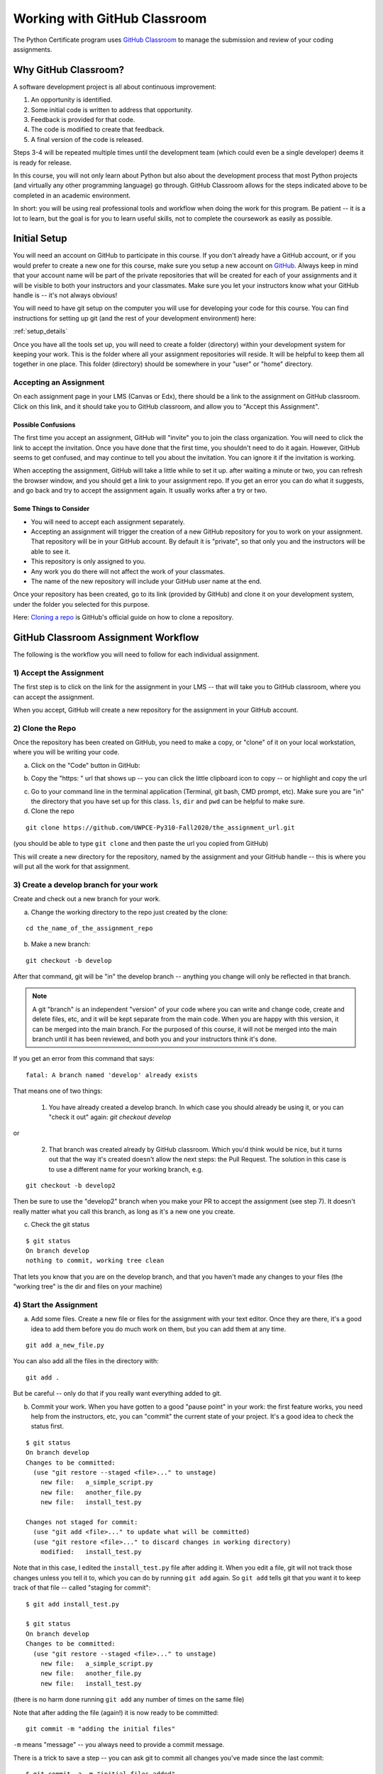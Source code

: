 .. _github_classroom:

#############################
Working with GitHub Classroom
#############################

The Python Certificate program uses `GitHub Classroom <https://classroom.github.com/>`_ to manage the submission and review of your coding assignments.


Why GitHub Classroom?
=====================

A software development project is all about continuous improvement:

1. An opportunity is identified.

2. Some initial code is written to address that opportunity.

3. Feedback is provided for that code.

4. The code is modified to create that feedback.

5. A final version of the code is released.

Steps 3-4 will be repeated multiple times until the development team (which could even be a single developer) deems it is ready for release.

In this course, you will not only learn about Python but also about the development process that most Python projects (and virtually any other programming language) go through. GitHub Classroom allows for the steps indicated above to be completed in an academic environment.

In short: you will be using real professional tools and workflow when doing the work for this program. Be patient -- it is a lot to learn, but the goal is for you to learn useful skills, not to complete the coursework as easily as possible.


Initial Setup
=============

You will need an account on GitHub to participate in this course.
If you don't already have a GitHub account, or if you would prefer to create a new one for this course, make sure you setup a new account on `GitHub <https://github.com/>`_.
Always keep in mind that your account name will be part of the private repositories that will be created for each of your assignments and it will be visible to both your instructors and your classmates.
Make sure you let your instructors know what your GitHub handle is -- it's not always obvious!

You will need to have git setup on the computer you will use for developing your code for this course.
You can find instructions for setting up git (and the rest of your development environment) here:

:ref:`setup_details`

Once you have all the tools set up, you will need to create a folder (directory) within your development system for keeping your work.
This is the folder where all your assignment repositories will reside. It will be helpful to keep them all together in one place.
This folder (directory) should be somewhere in your "user" or "home" directory.


Accepting an Assignment
-----------------------

On each assignment page in your LMS (Canvas or Edx), there should be a link to the assignment on GitHub classroom. Click on this link, and it should take you to GitHub classroom, and allow you to "Accept this Assignment".


Possible Confusions
....................

The first time you accept an assignment, GitHub will "invite" you to join the class organization. You will need to click the link to accept the invitation. Once you have done that the first time, you shouldn't need to do it again. However, GitHub seems to get confused, and may continue to tell you about the invitation. You can ignore it if the invitation is working.


When accepting the assignment, GitHub will take a little while to set it up. after waiting a minute or two, you can refresh the browser window, and you should get a link to your assignment repo. If you get an error you can do what it suggests, and go back and try to accept the assignment again. It usually works after a try or two.


Some Things to Consider
.......................

* You will need to accept each assignment separately.

* Accepting an assignment will trigger the creation of a new GitHub repository for you to work on your assignment. That repository will be in your GitHub account. By default it is "private", so that only you and the instructors will be able to see it.

* This repository is only assigned to you.

* Any work you do there will not affect the work of your classmates.

* The name of the new repository will include your GitHub user name at the end.

Once your repository has been created, go to its link (provided by GitHub) and clone it on your development system, under the folder you selected for this purpose.

Here: `Cloning a repo <https://docs.github.com/en/GitHub/creating-cloning-and-archiving-repositories/cloning-a-repository>`_
is GitHub's official guide on how to clone a repository.

.. _github_classroom_workflow:

GitHub Classroom Assignment Workflow
====================================

The following is the workflow you will need to follow for each individual assignment.


1) Accept the Assignment
------------------------

The first step is to click on the link for the assignment in your LMS -- that will take you to GitHub classroom, where you can accept the assignment.

When you accept, GitHub will create a new repository for the assignment in your GitHub account.


2) Clone the Repo
-----------------

Once the repository has been created on GitHub, you need to make a copy, or "clone" of it on your local workstation, where you will be writing your code.


a) Click on the "Code" button in GitHub:

.. image:: images/GitHubclassroom/code_button.png
..   :width: 600

b) Copy the "https: " url that shows up -- you can click the little clipboard icon to copy -- or highlight and copy the url

.. image:: images/GitHubclassroom/clone_url.png
..   :width: 600

c) Go to your command line in the terminal application (Terminal, git bash, CMD prompt, etc). Make sure you are "in" the directory that you have set up for this class. ``ls``, ``dir`` and ``pwd`` can be helpful to make sure.

d) Clone the repo

::

   git clone https://github.com/UWPCE-Py310-Fall2020/the_assignment_url.git

(you should be able to type ``git clone`` and then paste the url you copied from GitHub)

This will create a new directory for the repository, named by the assignment and your GitHub handle -- this is where you will put all the work for that assignment.


3) Create a develop branch for your work
----------------------------------------

Create and check out a new branch for your work.

a) Change the working directory to the repo just created by the clone:

::

  cd the_name_of_the_assignment_repo

b) Make a new branch:

::

  git checkout -b develop

After that command, git will be "in" the develop branch -- anything you change will only be reflected in that branch.

.. note:: A git "branch" is an independent "version" of your code where you can write and change code, create and delete files, etc, and it will be kept separate from the main code. When you are happy with this version, it can be merged into the main branch. For the purposed of this course, it will not be merged into the main branch until it has been reviewed, and both you and your instructors think it's done.

If you get an error from this command that says::

    fatal: A branch named 'develop' already exists

That means one of two things:

 1) You have already created a develop branch. In which case you should already be using it, or you can "check it out" again: `git checkout develop`

or

 2) That branch was created already by GitHub classroom. Which you'd think would be nice, but it turns out that the way it's created doesn't allow the next steps: the Pull Request. The solution in this case is to use a different name for your working branch, e.g.

::

    git checkout -b develop2

Then be sure to use the "develop2" branch when you make your PR to accept the assignment (see step 7). It doesn't really matter what you call this branch, as long as it's a new one you create.

c) Check the git status

::

  $ git status
  On branch develop
  nothing to commit, working tree clean

That lets you know that you are on the develop branch, and that you haven't made any changes to your files (the "working tree" is the dir and files on your machine)

4) Start the Assignment
-----------------------

a) Add some files. Create a new file or files for the assignment with your text editor. Once they are there, it's a good idea to add them before you do much work on them, but you can add them at any time.

::

  git add a_new_file.py

You can also add all the files in the directory with::

  git add .

But be careful -- only do that if you really want everything added to git.

b) Commit your work. When you have gotten to a good "pause point" in your work: the first feature works, you need help from the instructors, etc, you can "commit" the current state of your project. It's a good idea to check the status first.

::

    $ git status
    On branch develop
    Changes to be committed:
      (use "git restore --staged <file>..." to unstage)
        new file:   a_simple_script.py
        new file:   another_file.py
        new file:   install_test.py

    Changes not staged for commit:
      (use "git add <file>..." to update what will be committed)
      (use "git restore <file>..." to discard changes in working directory)
        modified:   install_test.py

Note that in this case, I edited the ``install_test.py`` file after adding it. When you edit a file, git will not track those changes unless you tell it to, which you can do by running ``git add`` again. So ``git add`` tells git that you want it to keep track of that file -- called "staging for commit"::

    $ git add install_test.py

    $ git status
    On branch develop
    Changes to be committed:
      (use "git restore --staged <file>..." to unstage)
        new file:   a_simple_script.py
        new file:   another_file.py
        new file:   install_test.py

(there is no harm done running ``git add`` any number of times on the same file)

Note that after adding the file (again!) it is now ready to be committed::

    git commit -m "adding the initial files"

``-m`` means "message" -- you always need to provide a commit message.

There is a trick to save a step -- you can ask git to commit all changes you've made since the last commit::

    $ git commit -a -m "initial files added"

    [develop 4985f9d] initial files added
     3 files changed, 17 insertions(+)
     create mode 100644 a_simple_script.py
     create mode 100644 another_file.py
     create mode 100644 install_test.py

The ``-a`` means "all". Note that you still need to use ``git add`` to ask git to track a new file that it is not already managing. And be sure to run ``git status`` first to make sure you haven't accidentally added things you didn't want to.

5) Push your work to GitHub
---------------------------

All this adding and committing has only affected the repository on your own machine -- the one on GitHub has not been changed.
In order to get your changes up to GitHub you need to "push" them. It's always a good idea to check the status before you push -- to make sure you're ready.

::

    $ git status
    On branch develop
    nothing to commit, working tree clean

Note that I am on the "develop" branch, which is what's wanted, and nothing new to commit -- all my changes have been committed -- it's time to push.

::

    $ git push
    fatal: The current branch develop has no upstream branch.
    To push the current branch and set the remote as upstream, use

        git push --set-upstream origin develop

Hmm -- **fatal** -- I don't like the look of that!
But it's pretty simple, really. git is telling you that it doesn't know where to push the code to -- your GitHub version of the repo doesn't have a develop branch. But it tells you want to do to create that branch on GitHub (origin), so do that:

::

    $ git push --set-upstream origin develop
    Enumerating objects: 4, done.
    Counting objects: 100% (4/4), done.
    Delta compression using up to 4 threads
    Compressing objects: 100% (3/3), done.
    Writing objects: 100% (3/3), 639 bytes | 319.00 KiB/s, done.
    Total 3 (delta 0), reused 0 (delta 0)
    remote:
    remote: Create a pull request for 'develop' on GitHub by visiting:
    remote:      https://github.com/UWPCE-Py310-Fall2020/initial-setup-PythonCHB/pull/new/develop
    remote:
    To https://github.com/UWPCE-Py310-Fall2020/initial-setup-PythonCHB.git
     * [new branch]      develop -> develop
    Branch 'develop' set up to track remote branch 'develop' from 'origin'.

Good -- now the local develop branch is hooked up to a develop branch on GitHub. And it even tells you what to do next -- see the "Create a pull request for 'develop' on GitHub by visiting:" -- that's exactly what you need to do!

6) Complete the Assignment
--------------------------

Now it's time to write your code! As you work on it, make commits as you go along. Making a commit is essentially saving the state of your project -- so do it at each good "break point" -- when you have a feature working, or have fixed a bug. Do a ``git push`` every once in a while, to save your work to GitHub.

.. note:: One of the really nice things about using GitHub for this (and your own work) is that now your work is all "in the cloud" -- you can make a clone on any other machine (say one at home and one at work), do work on that machine, push it to GitHub, and then retrieve it from somewhere else. If you want to get changes from GitHub that you don't have locally, you need to "pull" them (opposite of push): ``git pull`` should do it.

7) Make a Pull Request
----------------------

When you are done with the assignment, or are at a state where you need some help, it's time to make a Pull Request (PR).
A PR is a request to "pull" the code you've just written into another branch -- usually the main branch.
In "real" development, this means that you have added a feature or fixed a bug, and want that code to be deployed.
But if you are not the primary developer, or if you work on a team, then the code may need to be reviewed before it's merged into the main branch.
For this class, we are mimicking that workflow, but it is the instructors that will review your code. When the code has been reviewed, we will "Merge" the PR into main, indicating that you have completed the assignment.

You should make the PR when you have finished the assignment, or when you are stuck and need some help. In essence, the PR is a request for review.

Go to the assignment GitHub repo in your browser. It should have a note that you have pushed a develop branch, and a button to click to create a PR:

.. image:: images/GitHubclassroom/compare_and_pr.png

Click the "compare and pull request" button to start making your PR!

After you click that -- scroll down and you can see what has changed -- it will show you the files added or removed, and the individual lines that have changed in each file. Review that, to make sure the changes are what you expect.

.. image:: images/GitHubclassroom/make_pr.png

If so -- put a message in the "leave a comment box", and click "Create Pull Request".

Note that this message is where you can start communicating with the instructors -- it should let them know why you are making the PR.
If you are all done with the assignment, say so.
If you are partially done, but have a question -- put your question in this comment box.

Once you create the PR, GitHub will show you the PR view:

.. image:: images/GitHubclassroom/pr_header.png

This is the same view that your instructors will see.
If you click on the "conversation" tab, you can see your initial comment and any comments made after the initial PR creation.

If you click on the "files changed" tab, you will see all the changes in this PR. For this class, that should be your entire assignment.

Put a link to the PR in the LMS, to let us know that you have "turned in" the assignment.

8) Wait for review
------------------

Once you make your PR, your instructors will be notified by GitHub (and the LMS), and will review your code. They can make general comments, or comment line by line. When a review is done, you should get an email from GitHub. But you can always go and check the PR yourself and see if anything new is there.

At this point, two things might happen.

* If the work is complete and well done, your instructors will make comments, and merge the PR. This is an indication that you are done.

* If there is still more room for improvement, then your instructors will leave the PR open, and wait for you to push more changes.


14) Update your Code
--------------------

If the instructors request a change, or you just want to improve the code, you can make those changes, commit them, and push them to GitHub.
As long as the PR remains open, any new changes you push to the develop branch will show up in the PR.
Please ping your instructors if you have something new to review, by "tagging" them in a PR comment.
(you need to use their GitHub handle to tag them -- make sure you know what it is.
You can figure out what it is, because they will have been commenting on your PRs). You tag with a ``@`` symbol, like so:

::

  @PythonCHB: I've fixed that issue. Please review again. And I'm a little unclear on line 64 -- why doesn't ``name.upper()`` change the name?

15) After the merge
-------------------

When the assignment is complete and reviewed, your instructors will merge the PR. Then all that code will be in the "main" branch. If you do a ``git pull`` on your machine, and check out the main branch (``git checkout main``) you will see it there.

16) Want to improve it after it's been accepted?
------------------------------------------------

If your instructors approve your code, and merge the PR, but you still want to work on it, do that work in the develop branch, and then push and make a new PR.


.. _GitHub_classroom_workflow_summary:

Workflow Summary
================

I'm sure this seems like a lot, but it will get to be a habit, Here are the steps for each assignment:

 1) Accept the assignment from the GitHub classroom link

 2) Clone the resulting repo onto your work machine (``git clone``)

 3) Make a develop branch (``git checkout -b develop``)

 4) Do the assignment in the develop branch, committing and pushing as you go. (``git add``; ``git commit -a -m "a message"``; ``git push``)

 5) When complete or when you would like some help, make a PR on GitHub, and post a link to the PR in the LMS (Canvas or EdX)

 6) Read and respond to the comments on GitHub from your instructors

 7) Continue working, committing and pushing changes as you go.

 8) When the PR is accepted -- you are done!

Is that so bad?

Remember: this seems like a lot -- but it *does* reflect he real workflow when doing real coding. Even if you work alone, a version control system is a really good idea.


General Advice for working with git and GitHub
==============================================

Committing your code
--------------------

A "commit" is snapshot of your code (and any other files included in your project).
You are encouraged to make frequent commits, as this will make it easier for you to restore your code to an earlier state if things go wrong.


Creating a New Commit:
----------------------

Type the following to add all files and subdirectories in the folder to your commit (note the command includes a dot, make sure you  include it as well: the dot means "the current working directory")::

  git add .

.. note:: Using the "." (dot) can be a bit dangerous, as it will add everything in that directory! It's usually a bit safer to specifically add the file(s) you want to add: ``git add some_code.py``

After adding the file(s), you can commit your code by typing the following::

  git commit -m "Commit message"

Note that the commit message should be replaced with something descriptive of what that commit includes ("added new functionality", "fixed floating point error", "ready for review", etc.) that will later help you remember what that particular commit was about.

.. note:: If you omit the message, git will bring up a text editor to let you write one. If you have not configured git to use another editor, it will be "vi", a venerable old Unix editor that is a real challenge for some. To get out of vi, hit the <escape> key, the a colon and an x: ``:x``. You can configure git to use an editor you are familiar with. See: :ref:`install_nano_win` for how to do that on Windows.

After every change to the file, you will need to "commit" the changes. Keep in mind that git will not commit all the changes you have made, only the ones that are "staged for commit". You can stage them with the ``git add`` command again. So ``add`` means either "add this file" or "stage this file for committing", depending on whether it's already been added or not.

Alternatively, you can tell git to commit any changes you have made, since the last commit, with the "-a" (all) flag::

  git commit -a -m "your message"


You can always know what state git is in by using the "git status" command::

  git status

It's a good idea to do that before committing, so you know what will happen.


Pushing Your Code
-----------------

"Pushing" refers to the process of synchronizing the commits you have made on your development system with your GitHub repository.
This is an important process, since it is needed before you can submit your code for review.
Also, it makes a copy of your code in your GitHub account that you can later use to restore it if your local development system fails, or access it from another system.

You can push your code immediately after every commit or do it once a day (in which case, several commits will be included in a single push). To do it, simply type::

  git push

The first time you push your code to a repository, GitHub may ask you to select the remote repository (i.e., your GitHub repository). Just copy the suggested push command (you will only need to do this once per assignment).

git will also ask you for your GitHub username and password the first time -- it should remember them after that -- until you try on a new machine.

Asking Coding Questions
=======================

While working on your code, you might run into a situation in which you would like one of the instructors to look at it and provide some feedback before actually reviewing and grading it.
In order to do that, go to PR you've created and write a comment about your question or issue. You should make sure to tag your instructor in your comment, to assure that they are notified of your comment. This is done by writing `@the_instructors_GitHub_handle`, e.g. `@natasha-aleksandrova`.

For example::

  @natasha-aleksandrova: I need some help on line 20

When you submit a comment with a tag, the instructor will be notified by GitHub and will be able to review your question.


Submitting your assignment
--------------------------

Once your assignment is ready for review, copy the link of your Feedback Pull Request and submit it in the submission form. Here is an example of a submission link (yours will look a little different but will end with `/pull/1`)::

  https://github.com/UWPCE-Py210-SelfPaced-2021/lesson-02-fizzbuzz-exercise-uw-test-student-natasha/pull/1


Resubmitting your Assignment
============================

On occasion, your instructor will provide feedback on elements in your assignment that need to be modified in order to get the full grade for the assignment. In those cases, follow the process outlined in the Asking Coding Questions section above. Let us know that you would like another review for grade adjustment and make sure to tag your instructor.

Happy coding!
